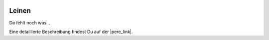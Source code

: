  .. Author: Stefan Feuz; http://www.laboratoridenvol.com

 .. Copyright: General Public License GNU GPL 3.0

******
Leinen
******

Da fehlt noch was...

Eine detaillierte Beschreibung findest Du auf der |pere_link|.

.. |pere_link| raw:: html

	<a href="http://laboratoridenvol.com/leparagliding/manual.en.html#6.9" target="_blank">Laboratori d'envol website</a>

 |

 |

 |

 |

 |

 |

 |

 |

 |

 |
